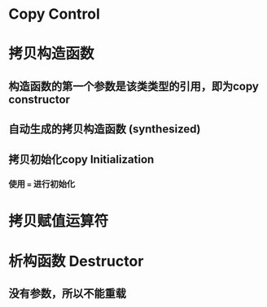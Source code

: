 * Copy Control
* 拷贝构造函数
** 构造函数的第一个参数是该类类型的引用，即为copy constructor
** 自动生成的拷贝构造函数 (synthesized)
** 拷贝初始化copy Initialization
*** 使用 ~=~ 进行初始化
* 拷贝赋值运算符
* 析构函数 Destructor
** 没有参数，所以不能重载